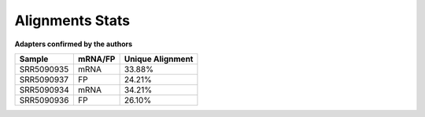 ====================================================
**Alignments Stats**
====================================================


**Adapters confirmed by the authors**

+------------+------------+------------------+
| Sample     | mRNA/FP    | Unique Alignment |
+============+============+==================+
| SRR5090935 | mRNA       |      33.88%      |
+------------+------------+------------------+
| SRR5090937 | FP         |      24.21%      |
+------------+------------+------------------+
| SRR5090934 | mRNA       |      34.21%      |
+------------+------------+------------------+
| SRR5090936 | FP         |      26.10%      |
+------------+------------+------------------+

